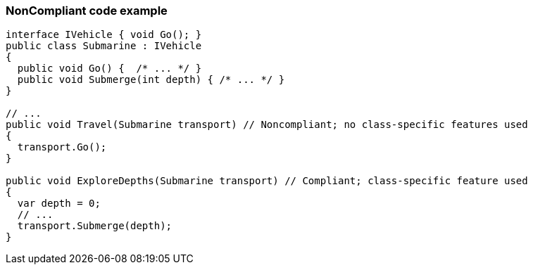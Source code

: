 === NonCompliant code example

[source,text]
----
interface IVehicle { void Go(); }
public class Submarine : IVehicle 
{ 
  public void Go() {  /* ... */ }
  public void Submerge(int depth) { /* ... */ }
}

// ...
public void Travel(Submarine transport) // Noncompliant; no class-specific features used
{
  transport.Go();
}

public void ExploreDepths(Submarine transport) // Compliant; class-specific feature used
{
  var depth = 0;
  // ...
  transport.Submerge(depth);
}
----
